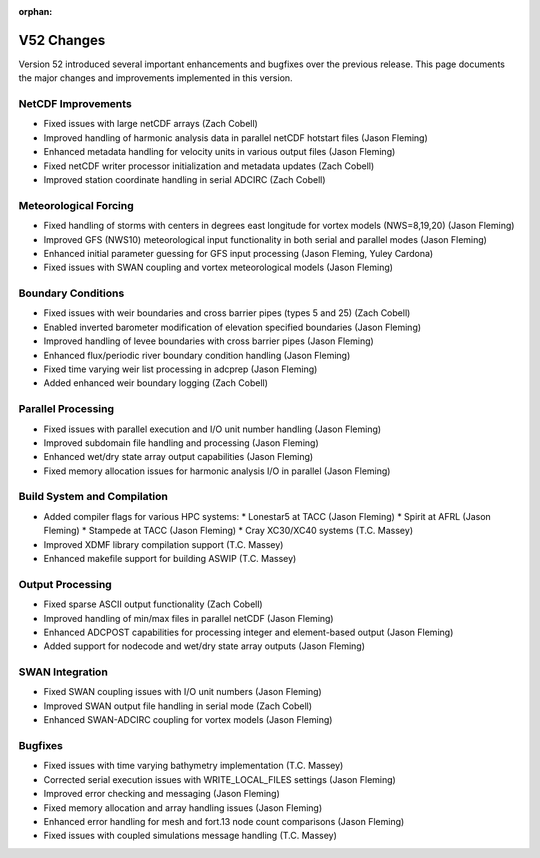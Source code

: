 :orphan:

V52 Changes
===========

Version 52 introduced several important enhancements and bugfixes over the previous release. This page documents the major changes and improvements implemented in this version.

NetCDF Improvements
-------------------

* Fixed issues with large netCDF arrays (Zach Cobell)
* Improved handling of harmonic analysis data in parallel netCDF hotstart files (Jason Fleming)
* Enhanced metadata handling for velocity units in various output files (Jason Fleming)
* Fixed netCDF writer processor initialization and metadata updates (Zach Cobell)
* Improved station coordinate handling in serial ADCIRC (Zach Cobell)

Meteorological Forcing
----------------------

* Fixed handling of storms with centers in degrees east longitude for vortex models (NWS=8,19,20) (Jason Fleming)
* Improved GFS (NWS10) meteorological input functionality in both serial and parallel modes (Jason Fleming)
* Enhanced initial parameter guessing for GFS input processing (Jason Fleming, Yuley Cardona)
* Fixed issues with SWAN coupling and vortex meteorological models (Jason Fleming)

Boundary Conditions
-------------------

* Fixed issues with weir boundaries and cross barrier pipes (types 5 and 25) (Zach Cobell)
* Enabled inverted barometer modification of elevation specified boundaries (Jason Fleming)
* Improved handling of levee boundaries with cross barrier pipes (Jason Fleming)
* Enhanced flux/periodic river boundary condition handling (Jason Fleming)
* Fixed time varying weir list processing in adcprep (Jason Fleming)
* Added enhanced weir boundary logging (Zach Cobell)

Parallel Processing
-------------------

* Fixed issues with parallel execution and I/O unit number handling (Jason Fleming)
* Improved subdomain file handling and processing (Jason Fleming)
* Enhanced wet/dry state array output capabilities (Jason Fleming)
* Fixed memory allocation issues for harmonic analysis I/O in parallel (Jason Fleming)

Build System and Compilation
----------------------------

* Added compiler flags for various HPC systems:
  * Lonestar5 at TACC (Jason Fleming)
  * Spirit at AFRL (Jason Fleming)
  * Stampede at TACC (Jason Fleming)
  * Cray XC30/XC40 systems (T.C. Massey)
* Improved XDMF library compilation support (T.C. Massey)
* Enhanced makefile support for building ASWIP (T.C. Massey)

Output Processing
-----------------

* Fixed sparse ASCII output functionality (Zach Cobell)
* Improved handling of min/max files in parallel netCDF (Jason Fleming)
* Enhanced ADCPOST capabilities for processing integer and element-based output (Jason Fleming)
* Added support for nodecode and wet/dry state array outputs (Jason Fleming)

SWAN Integration
----------------

* Fixed SWAN coupling issues with I/O unit numbers (Jason Fleming)
* Improved SWAN output file handling in serial mode (Zach Cobell)
* Enhanced SWAN-ADCIRC coupling for vortex models (Jason Fleming)

Bugfixes
--------

* Fixed issues with time varying bathymetry implementation (T.C. Massey)
* Corrected serial execution issues with WRITE_LOCAL_FILES settings (Jason Fleming)
* Improved error checking and messaging (Jason Fleming)
* Fixed memory allocation and array handling issues (Jason Fleming)
* Enhanced error handling for mesh and fort.13 node count comparisons (Jason Fleming)
* Fixed issues with coupled simulations message handling (T.C. Massey) 